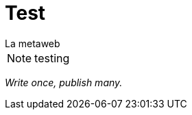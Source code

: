 = Test
La metaweb
:hp-tags: OpenShift, Fabric8, OSX

NOTE: testing

[.text-center]
[blue]#_Write once, publish many._#